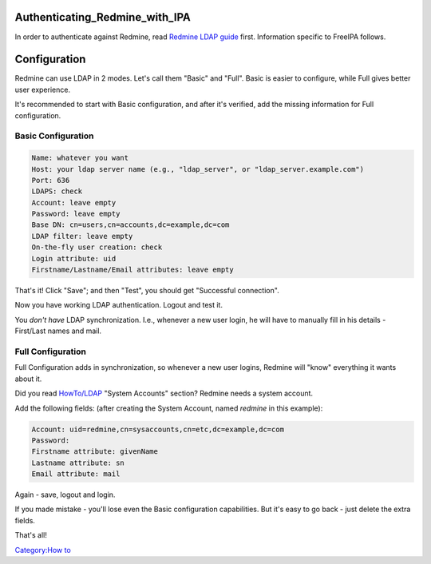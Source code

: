 Authenticating_Redmine_with_IPA
===============================

In order to authenticate against Redmine, read `Redmine LDAP
guide <http://www.redmine.org/projects/redmine/wiki/RedmineLDAP>`__
first. Information specific to FreeIPA follows.

Configuration
=============

Redmine can use LDAP in 2 modes. Let's call them "Basic" and "Full".
Basic is easier to configure, while Full gives better user experience.

It's recommended to start with Basic configuration, and after it's
verified, add the missing information for Full configuration.



Basic Configuration
-------------------

.. code-block:: text

   Name: whatever you want
   Host: your ldap server name (e.g., "ldap_server", or "ldap_server.example.com")
   Port: 636
   LDAPS: check
   Account: leave empty
   Password: leave empty
   Base DN: cn=users,cn=accounts,dc=example,dc=com
   LDAP filter: leave empty
   On-the-fly user creation: check
   Login attribute: uid
   Firstname/Lastname/Email attributes: leave empty

That's it! Click "Save"; and then "Test", you should get "Successful
connection".

Now you have working LDAP authentication. Logout and test it.

You *don't have* LDAP synchronization. I.e., whenever a new user login,
he will have to manually fill in his details - First/Last names and
mail.



Full Configuration
------------------

Full Configuration adds in synchronization, so whenever a new user
logins, Redmine will "know" everything it wants about it.

Did you read `HowTo/LDAP <HowTo/LDAP>`__ "System Accounts" section?
Redmine needs a system account.

Add the following fields: (after creating the System Account, named
*redmine* in this example):

.. code-block:: text

   Account: uid=redmine,cn=sysaccounts,cn=etc,dc=example,dc=com
   Password:
   Firstname attribute: givenName
   Lastname attribute: sn
   Email attribute: mail

Again - save, logout and login.

If you made mistake - you'll lose even the Basic configuration
capabilities. But it's easy to go back - just delete the extra fields.

That's all!

`Category:How to <Category:How_to>`__